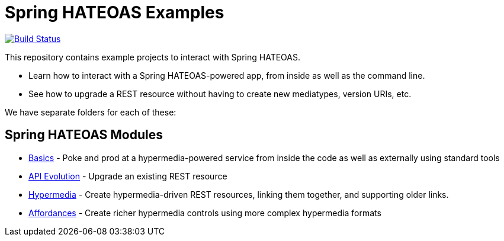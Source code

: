 = Spring HATEOAS Examples

image:https://travis-ci.org/spring-projects/spring-hateoas-examples.svg?branch=master[Build Status,link=https://travis-ci.org/spring-projects/spring-hateoas-examples]

This repository contains example projects to interact with Spring HATEOAS.

* Learn how to interact with a Spring HATEOAS-powered app, from inside as well as the command line.
* See how to upgrade a REST resource without having to create new mediatypes, version URIs, etc.

We have separate folders for each of these:

== Spring HATEOAS Modules

* link:basics[Basics] - Poke and prod at a hypermedia-powered service from inside the code as well as externally using standard tools
* link:api-evolution[API Evolution] - Upgrade an existing REST resource
* link:hypermedia[Hypermedia] - Create hypermedia-driven REST resources, linking them together, and supporting older links.
* link:affordances[Affordances] - Create richer hypermedia controls using more complex hypermedia formats